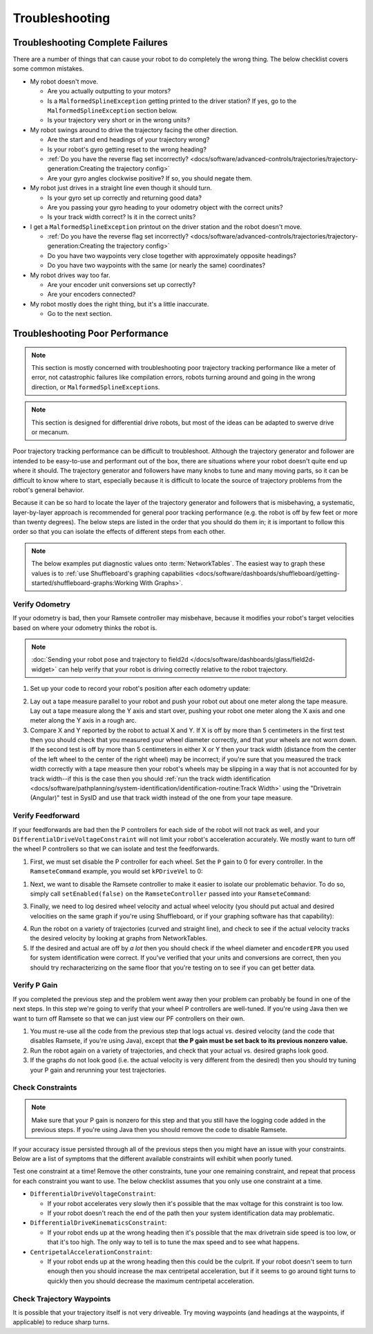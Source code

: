 Troubleshooting
===============

Troubleshooting Complete Failures
---------------------------------
There are a number of things that can cause your robot to do completely the wrong thing. The below checklist covers some common mistakes.

* My robot doesn't move.

  - Are you actually outputting to your motors?
  - Is a ``MalformedSplineException`` getting printed to the driver station? If yes, go to the ``MalformedSplineException`` section below.
  - Is your trajectory very short or in the wrong units?

* My robot swings around to drive the trajectory facing the other direction.

  - Are the start and end headings of your trajectory wrong?
  - Is your robot's gyro getting reset to the wrong heading?
  - :ref:`Do you have the reverse flag set incorrectly? <docs/software/advanced-controls/trajectories/trajectory-generation:Creating the trajectory config>`
  - Are your gyro angles clockwise positive? If so, you should negate them.

* My robot just drives in a straight line even though it should turn.

  - Is your gyro set up correctly and returning good data?
  - Are you passing your gyro heading to your odometry object with the correct units?
  - Is your track width correct? Is it in the correct units?

* I get a ``MalformedSplineException`` printout on the driver station and the robot doesn't move.

  - :ref:`Do you have the reverse flag set incorrectly? <docs/software/advanced-controls/trajectories/trajectory-generation:Creating the trajectory config>`
  - Do you have two waypoints very close together with approximately opposite headings?
  - Do you have two waypoints with the same (or nearly the same) coordinates?

* My robot drives way too far.

  - Are your encoder unit conversions set up correctly?
  - Are your encoders connected?

* My robot mostly does the right thing, but it's a little inaccurate.

  - Go to the next section.

Troubleshooting Poor Performance
--------------------------------

.. note:: This section is mostly concerned with troubleshooting poor trajectory tracking performance like a meter of error, not catastrophic failures like compilation errors, robots turning around and going in the wrong direction, or ``MalformedSplineException``\s.

.. note:: This section is designed for differential drive robots, but most of the ideas can be adapted to swerve drive or mecanum.

Poor trajectory tracking performance can be difficult to troubleshoot. Although the trajectory generator and follower are intended to be easy-to-use and performant out of the box, there are situations where your robot doesn't quite end up where it should. The trajectory generator and followers have many knobs to tune and many moving parts, so it can be difficult to know where to start, especially because it is difficult to locate the source of trajectory problems from the robot's general behavior.

Because it can be so hard to locate the layer of the trajectory generator and followers that is misbehaving, a systematic, layer-by-layer approach is recommended for general poor tracking performance (e.g. the robot is off by few feet or more than twenty degrees). The below steps are listed in the order that you should do them in; it is important to follow this order so that you can isolate the effects of different steps from each other.

.. note:: The below examples put diagnostic values onto :term:`NetworkTables`. The easiest way to graph these values is to :ref:`use Shuffleboard's graphing capabilities <docs/software/dashboards/shuffleboard/getting-started/shuffleboard-graphs:Working With Graphs>`.

Verify Odometry
^^^^^^^^^^^^^^^
If your odometry is bad, then your Ramsete controller may misbehave, because it modifies your robot's target velocities based on where your odometry thinks the robot is.

.. note:: :doc:`Sending your robot pose and trajectory to field2d </docs/software/dashboards/glass/field2d-widget>` can help verify that your robot is driving correctly relative to the robot trajectory.

1. Set up your code to record your robot's position after each odometry update:

.. tab-set-code::

   .. code-block:: java

    NetworkTableEntry m_xEntry = NetworkTableInstance.getDefault().getTable("troubleshooting").getEntry("X");
    NetworkTableEntry m_yEntry = NetworkTableInstance.getDefault().getTable("troubleshooting").getEntry("Y");

    @Override
    public void periodic() {
        // Update the odometry in the periodic block
        m_odometry.update(Rotation2d.fromDegrees(getHeading()), m_leftEncoder.getDistance(),
            m_rightEncoder.getDistance());

        var translation = m_odometry.getPoseMeters().getTranslation();
        m_xEntry.setNumber(translation.getX());
        m_yEntry.setNumber(translation.getY());
    }

   .. code-block:: c++

    NetworkTableEntry m_xEntry = nt::NetworkTableInstance::GetDefault().GetTable("troubleshooting")->GetEntry("X");
    NetworkTableEntry m_yEntry = nt::NetworkTableInstance::GetDefault().GetTable("troubleshooting")->GetEntry("Y");

    void DriveSubsystem::Periodic() {
        // Implementation of subsystem periodic method goes here.
        m_odometry.Update(frc::Rotation2d(units::degree_t(GetHeading())),
                            units::meter_t(m_leftEncoder.GetDistance()),
                            units::meter_t(m_rightEncoder.GetDistance()));

        auto translation = m_odometry.GetPose().Translation();
        m_xEntry.SetDouble(translation.X().value());
        m_yEntry.SetDouble(translation.Y().value());
    }

2. Lay out a tape measure parallel to your robot and push your robot out about one meter along the tape measure. Lay out a tape measure along the Y axis and start over, pushing your robot one meter along the X axis and one meter along the Y axis in a rough arc.
3. Compare X and Y reported by the robot to actual X and Y. If X is off by more than 5 centimeters in the first test then you should check that you measured your wheel diameter correctly, and that your wheels are not worn down. If the second test is off by more than 5 centimeters in either X or Y then your track width (distance from the center of the left wheel to the center of the right wheel) may be incorrect; if you're sure that you measured the track width correctly with a tape measure then your robot's wheels may be slipping in a way that is not accounted for by track width--if this is the case then you should :ref:`run the track width identification <docs/software/pathplanning/system-identification/identification-routine:Track Width>` using the "Drivetrain (Angular)" test in SysID and use that track width instead of the one from your tape measure.

.. image:: images/sysid-trackwidth.png
  :alt: Highlights the trackwidth section of identification.
  :width: 350px

Verify Feedforward
^^^^^^^^^^^^^^^^^^
If your feedforwards are bad then the P controllers for each side of the robot will not track as well, and your ``DifferentialDriveVoltageConstraint`` will not limit your robot's acceleration accurately. We mostly want to turn off the wheel P controllers so that we can isolate and test the feedforwards.

1. First, we must set disable the P controller for each wheel. Set the ``P`` gain to 0 for every controller. In the ``RamseteCommand`` example, you would set ``kPDriveVel`` to 0:

.. tab-set-code::

  .. remoteliteralinclude:: https://raw.githubusercontent.com/wpilibsuite/allwpilib/v2024.1.1-beta-2/wpilibjExamples/src/main/java/edu/wpi/first/wpilibj/examples/ramsetecommand/RobotContainer.java
    :language: java
    :lines: 123-124
    :linenos:
    :lineno-start: 123

  .. remoteliteralinclude:: https://raw.githubusercontent.com/wpilibsuite/allwpilib/v2024.1.1-beta-2/wpilibcExamples/src/main/cpp/examples/RamseteCommand/cpp/RobotContainer.cpp
    :language: c++
    :lines: 79-80
    :linenos:
    :lineno-start: 81

1. Next, we want to disable the Ramsete controller to make it easier to isolate our problematic behavior. To do so, simply call ``setEnabled(false)`` on the ``RamseteController`` passed into your ``RamseteCommand``:

.. tab-set-code::

   .. code-block:: java

    RamseteController m_disabledRamsete = new RamseteController();
    m_disabledRamsete.setEnabled(false);

    // Be sure to pass your new disabledRamsete variable
    RamseteCommand ramseteCommand = new RamseteCommand(
        exampleTrajectory,
        m_robotDrive::getPose,
        m_disabledRamsete,
        ...
    );

   .. code-block:: c++

    frc::RamseteController m_disabledRamsete;
    m_disabledRamsete.SetEnabled(false);

    // Be sure to pass your new disabledRamsete variable
    frc2::RamseteCommand ramseteCommand(
      exampleTrajectory,
      [this]() { return m_drive.GetPose(); },
      m_disabledRamsete,
      ...
    );

3. Finally, we need to log desired wheel velocity and actual wheel velocity (you should put actual and desired velocities on the same graph if you're using Shuffleboard, or if your graphing software has that capability):

.. tab-set-code::

   .. code-block:: java

    var table = NetworkTableInstance.getDefault().getTable("troubleshooting");
    var leftReference = table.getEntry("left_reference");
    var leftMeasurement = table.getEntry("left_measurement");
    var rightReference = table.getEntry("right_reference");
    var rightMeasurement = table.getEntry("right_measurement");

    var leftController = new PIDController(kPDriveVel, 0, 0);
    var rightController = new PIDController(kPDriveVel, 0, 0);
    RamseteCommand ramseteCommand = new RamseteCommand(
        exampleTrajectory,
        m_robotDrive::getPose,
        disabledRamsete, // Pass in disabledRamsete here
        new SimpleMotorFeedforward(ksVolts, kvVoltSecondsPerMeter, kaVoltSecondsSquaredPerMeter),
        kDriveKinematics,
        m_robotDrive::getWheelSpeeds,
        leftController,
        rightController,
        // RamseteCommand passes volts to the callback
        (leftVolts, rightVolts) -> {
            m_robotDrive.tankDriveVolts(leftVolts, rightVolts);

            leftMeasurement.setNumber(m_robotDrive.getWheelSpeeds().leftMetersPerSecond);
            leftReference.setNumber(leftController.getSetpoint());

            rightMeasurement.setNumber(m_robotDrive.getWheelSpeeds().rightMetersPerSecond);
            rightReference.setNumber(rightController.getSetpoint());
        },
        m_robotDrive
    );

   .. code-block:: c++

    auto table =
        nt::NetworkTableInstance::GetDefault().GetTable("troubleshooting");
    auto leftRef = table->GetEntry("left_reference");
    auto leftMeas = table->GetEntry("left_measurement");
    auto rightRef = table->GetEntry("right_reference");
    auto rightMeas = table->GetEntry("right_measurement");

    frc::PIDController leftController(DriveConstants::kPDriveVel, 0, 0);
    frc::PIDController rightController(DriveConstants::kPDriveVel, 0, 0);
    frc2::RamseteCommand ramseteCommand(
        exampleTrajectory, [this]() { return m_drive.GetPose(); },
        frc::RamseteController(AutoConstants::kRamseteB,
                                AutoConstants::kRamseteZeta),
        frc::SimpleMotorFeedforward<units::meters>(
            DriveConstants::ks, DriveConstants::kv, DriveConstants::ka),
        DriveConstants::kDriveKinematics,
        [this] { return m_drive.GetWheelSpeeds(); }, leftController,
        rightController,
        [=](auto left, auto right) {
            auto leftReference = leftRef;
            auto leftMeasurement = leftMeas;
            auto rightReference = rightRef;
            auto rightMeasurement = rightMeas;

            m_drive.TankDriveVolts(left, right);

            leftMeasurement.SetDouble(m_drive.GetWheelSpeeds().left.value());
            leftReference.SetDouble(leftController.GetSetpoint());

            rightMeasurement.SetDouble(m_drive.GetWheelSpeeds().right.value());
            rightReference.SetDouble(rightController.GetSetpoint());
        },
        {&m_drive});

4. Run the robot on a variety of trajectories (curved and straight line), and check to see if the actual velocity tracks the desired velocity by looking at graphs from NetworkTables.
5. If the desired and actual are off by *a lot* then you should check if the wheel diameter and ``encoderEPR`` you used for system identification were correct. If you've verified that your units and conversions are correct, then you should try recharacterizing on the same floor that you're testing on to see if you can get better data.

Verify P Gain
^^^^^^^^^^^^^
If you completed the previous step and the problem went away then your problem can probably be found in one of the next steps. In this step we're going to verify that your wheel P controllers are well-tuned. If you're using Java then we want to turn off Ramsete so that we can just view our PF controllers on their own.

1. You must re-use all the code from the previous step that logs actual vs. desired velocity (and the code that disables Ramsete, if you're using Java), except that **the P gain must be set back to its previous nonzero value.**
2. Run the robot again on a variety of trajectories, and check that your actual vs. desired graphs look good.
3. If the graphs do not look good (i.e. the actual velocity is very different from the desired) then you should try tuning your P gain and rerunning your test trajectories.

Check Constraints
^^^^^^^^^^^^^^^^^
.. note:: Make sure that your P gain is nonzero for this step and that you still have the logging code added in the previous steps. If you're using Java then you should remove the code to disable Ramsete.

If your accuracy issue persisted through all of the previous steps then you might have an issue with your constraints. Below are a list of symptoms that the different available constraints will exhibit when poorly tuned.

Test one constraint at a time! Remove the other constraints, tune your one remaining constraint, and repeat that process for each constraint you want to use. The below checklist assumes that you only use one constraint at a time.

* ``DifferentialDriveVoltageConstraint``:

  - If your robot accelerates very slowly then it's possible that the max voltage for this constraint is too low.
  - If your robot doesn't reach the end of the path then your system identification data may problematic.

* ``DifferentialDriveKinematicsConstraint``:

  - If your robot ends up at the wrong heading then it's possible that the max drivetrain side speed is too low, or that it's too high. The only way to tell is to tune the max speed and to see what happens.

* ``CentripetalAccelerationConstraint``:

  - If your robot ends up at the wrong heading then this could be the culprit. If your robot doesn't seem to turn enough then you should increase the max centripetal acceleration, but if it seems to go around tight turns to quickly then you should decrease the maximum centripetal acceleration.

Check Trajectory Waypoints
^^^^^^^^^^^^^^^^^^^^^^^^^^
It is possible that your trajectory itself is not very driveable. Try moving waypoints (and headings at the waypoints, if applicable) to reduce sharp turns.
